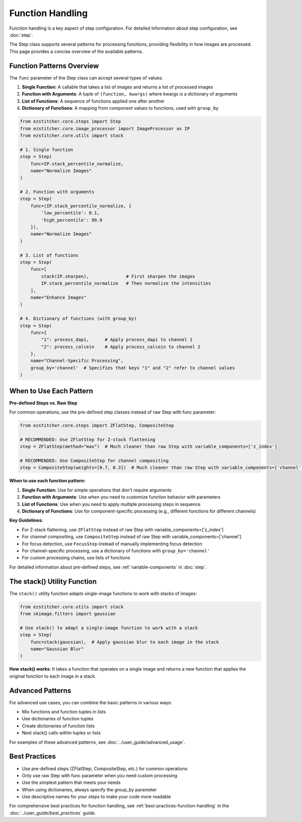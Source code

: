 .. _function-handling:

=================
Function Handling
=================

Function handling is a key aspect of step configuration.
For detailed information about step configuration, see :doc:`step`.

The Step class supports several patterns for processing functions, providing flexibility in how images are processed. This page provides a concise overview of the available patterns.

.. _function-patterns-overview:

Function Patterns Overview
------------------------

The ``func`` parameter of the Step class can accept several types of values:

1. **Single Function**: A callable that takes a list of images and returns a list of processed images
2. **Function with Arguments**: A tuple of ``(function, kwargs)`` where kwargs is a dictionary of arguments
3. **List of Functions**: A sequence of functions applied one after another
4. **Dictionary of Functions**: A mapping from component values to functions, used with ``group_by``

.. code-block:: python

    from ezstitcher.core.steps import Step
    from ezstitcher.core.image_processor import ImageProcessor as IP
    from ezstitcher.core.utils import stack

    # 1. Single function
    step = Step(
        func=IP.stack_percentile_normalize,
        name="Normalize Images"
    )

    # 2. Function with arguments
    step = Step(
        func=(IP.stack_percentile_normalize, {
            'low_percentile': 0.1,
            'high_percentile': 99.9
        }),
        name="Normalize Images"
    )

    # 3. List of functions
    step = Step(
        func=[
            stack(IP.sharpen),              # First sharpen the images
            IP.stack_percentile_normalize   # Then normalize the intensities
        ],
        name="Enhance Images"
    )

    # 4. Dictionary of functions (with group_by)
    step = Step(
        func={
            "1": process_dapi,      # Apply process_dapi to channel 1
            "2": process_calcein    # Apply process_calcein to channel 2
        },
        name="Channel-Specific Processing",
        group_by='channel'  # Specifies that keys "1" and "2" refer to channel values
    )

.. _function-when-to-use:

When to Use Each Pattern
----------------------

**Pre-defined Steps vs. Raw Step**

For common operations, use the pre-defined step classes instead of raw Step with func parameter:

.. code-block:: python

    from ezstitcher.core.steps import ZFlatStep, CompositeStep

    # RECOMMENDED: Use ZFlatStep for Z-stack flattening
    step = ZFlatStep(method="max")  # Much cleaner than raw Step with variable_components=['z_index']

    # RECOMMENDED: Use CompositeStep for channel compositing
    step = CompositeStep(weights=[0.7, 0.3])  # Much cleaner than raw Step with variable_components=['channel']

**When to use each function pattern:**

1. **Single Function**: Use for simple operations that don't require arguments
2. **Function with Arguments**: Use when you need to customize function behavior with parameters
3. **List of Functions**: Use when you need to apply multiple processing steps in sequence
4. **Dictionary of Functions**: Use for component-specific processing (e.g., different functions for different channels)

**Key Guidelines:**

- For Z-stack flattening, use ``ZFlatStep`` instead of raw Step with variable_components=['z_index']
- For channel compositing, use ``CompositeStep`` instead of raw Step with variable_components=['channel']
- For focus detection, use ``FocusStep`` instead of manually implementing focus detection
- For channel-specific processing, use a dictionary of functions with ``group_by='channel'``
- For custom processing chains, use lists of functions

For detailed information about pre-defined steps, see :ref:`variable-components` in :doc:`step`.

.. _function-stack-utility:

The stack() Utility Function
--------------------------

The ``stack()`` utility function adapts single-image functions to work with stacks of images:

.. code-block:: python

    from ezstitcher.core.utils import stack
    from skimage.filters import gaussian

    # Use stack() to adapt a single-image function to work with a stack
    step = Step(
        func=stack(gaussian),  # Apply gaussian blur to each image in the stack
        name="Gaussian Blur"
    )

**How stack() works**: It takes a function that operates on a single image and returns a new function that applies the original function to each image in a stack.

.. _function-advanced-patterns:

Advanced Patterns
--------------

For advanced use cases, you can combine the basic patterns in various ways:

- Mix functions and function tuples in lists
- Use dictionaries of function tuples
- Create dictionaries of function lists
- Nest stack() calls within tuples or lists

For examples of these advanced patterns, see :doc:`../user_guide/advanced_usage`.

.. _function-best-practices:

Best Practices
------------

- Use pre-defined steps (ZFlatStep, CompositeStep, etc.) for common operations
- Only use raw Step with func parameter when you need custom processing
- Use the simplest pattern that meets your needs
- When using dictionaries, always specify the group_by parameter
- Use descriptive names for your steps to make your code more readable

For comprehensive best practices for function handling, see :ref:`best-practices-function-handling` in the :doc:`../user_guide/best_practices` guide.
